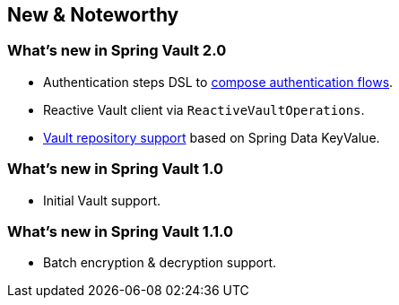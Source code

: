 [[new-features]]
== New & Noteworthy

[[new-features.2-0-0]]
=== What's new in Spring Vault 2.0

* Authentication steps DSL to <<vault.authentication.steps,compose authentication flows>>.
* Reactive Vault client via `ReactiveVaultOperations`.
* <<vault.repositories,Vault repository support>> based on Spring Data KeyValue.

[[new-features.1-0-0]]
=== What's new in Spring Vault 1.0

* Initial Vault support.

[[new-features.1-1-0]]
=== What's new in Spring Vault 1.1.0

* Batch encryption & decryption support.

